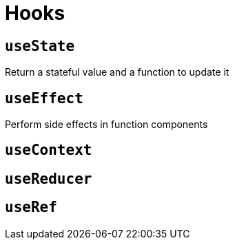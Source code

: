 = Hooks

== `useState`

Return a stateful value and a function to update it

== `useEffect`

Perform side effects in function components

== `useContext`

== `useReducer`

== `useRef`
